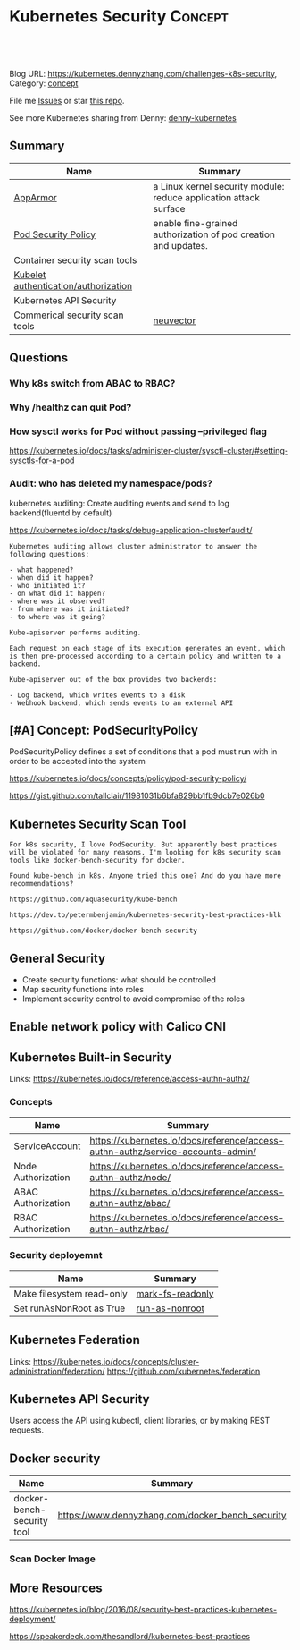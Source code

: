 * Kubernetes Security                                               :Concept:
:PROPERTIES:
:type:     security
:END:

#+BEGIN_HTML
<a href="https://github.com/dennyzhang/challenges-k8s-security"><img align="right" width="200" height="183" src="https://www.dennyzhang.com/wp-content/uploads/denny/watermark/github.png" /></a>

<div id="the whole thing" style="overflow: hidden;">
<div style="float: left; padding: 5px"> <a href="https://www.linkedin.com/in/dennyzhang001"><img src="https://www.dennyzhang.com/wp-content/uploads/sns/linkedin.png" alt="linkedin" /></a></div>
<div style="float: left; padding: 5px"><a href="https://github.com/dennyzhang"><img src="https://www.dennyzhang.com/wp-content/uploads/sns/github.png" alt="github" /></a></div>
<div style="float: left; padding: 5px"><a href="https://www.dennyzhang.com/slack" target="_blank" rel="nofollow"><img src="https://slack.dennyzhang.com/badge.svg" alt="slack"/></a></div>
</div>

<br/><br/>
<a href="http://makeapullrequest.com" target="_blank" rel="nofollow"><img src="https://img.shields.io/badge/PRs-welcome-brightgreen.svg" alt="PRs Welcome"/></a>
#+END_HTML

Blog URL: https://kubernetes.dennyzhang.com/challenges-k8s-security, Category: [[https://kubernetes.dennyzhang.com/category/concept][concept]]

File me [[https://github.com/DennyZhang/kubernetes-security-practice/issues][Issues]] or star [[https://github.com/DennyZhang/kubernetes-security-practice][this repo]].

See more Kubernetes sharing from Denny: [[https://github.com/topics/denny-kubernetes][denny-kubernetes]]
** Summary
| Name                                 | Summary                                                           |
|--------------------------------------+-------------------------------------------------------------------|
| [[https://kubernetes.io/docs/tutorials/clusters/apparmor/][AppArmor]]                             | a Linux kernel security module: reduce application attack surface |
| [[https://kubernetes.io/docs/concepts/policy/pod-security-policy/][Pod Security Policy]]                  | enable fine-grained authorization of pod creation and updates.    |
| Container security scan tools        |                                                                   |
| [[https://kubernetes.io/docs/reference/command-line-tools-reference/kubelet-authentication-authorization/][Kubelet authentication/authorization]] |                                                                   |
| Kubernetes API Security              |                                                                   |
| Commerical security scan tools       | [[https://www.dennyzhang.com/neuvector_container][neuvector]]                                                         |
** Questions
*** Why k8s switch from ABAC to RBAC?
*** Why /healthz can quit Pod?
*** How sysctl works for Pod without passing --privileged flag
https://kubernetes.io/docs/tasks/administer-cluster/sysctl-cluster/#setting-sysctls-for-a-pod
*** Audit: who has deleted my namespace/pods?

kubernetes auditing: Create auditing events and send to log backend(fluentd by default)

https://kubernetes.io/docs/tasks/debug-application-cluster/audit/

#+BEGIN_EXAMPLE
Kubernetes auditing allows cluster administrator to answer the following questions:

- what happened?
- when did it happen?
- who initiated it?
- on what did it happen?
- where was it observed?
- from where was it initiated?
- to where was it going?
#+END_EXAMPLE

#+BEGIN_EXAMPLE
Kube-apiserver performs auditing. 

Each request on each stage of its execution generates an event, which is then pre-processed according to a certain policy and written to a backend.

Kube-apiserver out of the box provides two backends:

- Log backend, which writes events to a disk
- Webhook backend, which sends events to an external API
#+END_EXAMPLE
** [#A] Concept: PodSecurityPolicy
PodSecurityPolicy defines a set of conditions that a pod must run with in order to be accepted into the system

https://kubernetes.io/docs/concepts/policy/pod-security-policy/

https://gist.github.com/tallclair/11981031b6bfa829bb1fb9dcb7e026b0
** Kubernetes Security Scan Tool
#+BEGIN_EXAMPLE
For k8s security, I love PodSecurity. But apparently best practices will be violated for many reasons. I'm looking for k8s security scan tools like docker-bench-security for docker.

Found kube-bench in k8s. Anyone tried this one? And do you have more recommendations?

https://github.com/aquasecurity/kube-bench

https://dev.to/petermbenjamin/kubernetes-security-best-practices-hlk

https://github.com/docker/docker-bench-security
#+END_EXAMPLE

** General Security
- Create security functions: what should be controlled
- Map security functions into roles
- Implement security control to avoid compromise of the roles
** Enable network policy with Calico CNI
** Kubernetes Built-in Security
Links:
https://kubernetes.io/docs/reference/access-authn-authz/

*** Concepts
| Name               | Summary                                                                         |
|--------------------+---------------------------------------------------------------------------------|
| ServiceAccount     | https://kubernetes.io/docs/reference/access-authn-authz/service-accounts-admin/ |
| Node Authorization | https://kubernetes.io/docs/reference/access-authn-authz/node/                   |
| ABAC Authorization | https://kubernetes.io/docs/reference/access-authn-authz/abac/                   |
| RBAC Authorization | https://kubernetes.io/docs/reference/access-authn-authz/rbac/                   |
*** Security deployemnt 
| Name                      | Summary          |
|---------------------------+------------------|
| Make filesystem read-only | [[https://github.com/dennyzhang/challenges-k8s-security/tree/master/mark-fs-readonly][mark-fs-readonly]] |
| Set runAsNonRoot as True  | [[https://github.com/dennyzhang/challenges-k8s-security/tree/master/run-as-nonroot][run-as-nonroot]]   |
** Kubernetes Federation
Links:
https://kubernetes.io/docs/concepts/cluster-administration/federation/
https://github.com/kubernetes/federation

** Kubernetes API Security
Users access the API using kubectl, client libraries, or by making REST requests. 

[[https://d33wubrfki0l68.cloudfront.net/673dbafd771491a080c02c6de3fdd41b09623c90/50100/images/docs/admin/access-control-overview.svg]]
** Docker security
| Name                       | Summary                                          |
|----------------------------+--------------------------------------------------|
| docker-bench-security tool | https://www.dennyzhang.com/docker_bench_security |

*** Scan Docker Image
** More Resources
 https://kubernetes.io/blog/2016/08/security-best-practices-kubernetes-deployment/

 https://speakerdeck.com/thesandlord/kubernetes-best-practices

 #+BEGIN_HTML
 <a href="https://www.dennyzhang.com"><img align="right" width="201" height="268" src="https://raw.githubusercontent.com/USDevOps/mywechat-slack-group/master/images/denny_201706.png"></a>

 <a href="https://www.dennyzhang.com"><img align="right" src="https://raw.githubusercontent.com/USDevOps/mywechat-slack-group/master/images/dns_small.png"></a>
 #+END_HTML
** org-mode configuration                                          :noexport:
 #+STARTUP: overview customtime noalign logdone showall
 #+DESCRIPTION: 
 #+KEYWORDS: 
 #+AUTHOR: Denny Zhang
 #+EMAIL:  denny@dennyzhang.com
 #+TAGS: noexport(n)
 #+PRIORITIES: A D C
 #+OPTIONS:   H:3 num:t toc:nil \n:nil @:t ::t |:t ^:t -:t f:t *:t <:t
 #+OPTIONS:   TeX:t LaTeX:nil skip:nil d:nil todo:t pri:nil tags:not-in-toc
 #+EXPORT_EXCLUDE_TAGS: exclude noexport
 #+SEQ_TODO: TODO HALF ASSIGN | DONE BYPASS DELEGATE CANCELED DEFERRED
 #+LINK_UP:   
 #+LINK_HOME: 
* #  --8<-------------------------- separator ------------------------>8-- :noexport:
* TODO What is Cluster Federation?                                 :noexport:
https://github.com/kubernetes/community/blob/master/contributors/design-proposals/instrumentation/resource-metrics-api.md#scheduler
* HALF security quiz                                               :noexport:
** how many ways to access api?
https://kubernetes.io/docs/reference/access-authn-authz/

Users access the API using kubectl, client libraries, or by making REST requests.
** What api auth is inside?
https://kubernetes.io/docs/reference/access-authn-authz/

Authentication modules include Client Certificates, Password, and Plain Tokens, Bootstrap Tokens, and JWT Tokens (used for service accounts).
* TODO get cloud security cheatsheet: https://github.com/petermbenjamin/The-Security-Handbook :noexport:
* TODO Blog: Security Your Pod In K8S                              :noexport:
** What the problems are?
** pod security policy
** least privledge
** scan tools
** Features I'm looking for: volume security policy, IDS
** AppArmor
* TODO volume security                                             :noexport:
* TODO kubectl namespace security                                  :noexport:
* k8s dashboard security: https://github.com/kubernetes/dashboard/wiki/Access-control :noexport:
